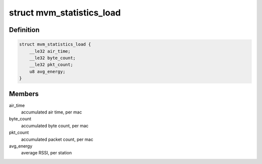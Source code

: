 .. -*- coding: utf-8; mode: rst -*-
.. src-file: drivers/net/wireless/intel/iwlwifi/mvm/fw-api-stats.h

.. _`mvm_statistics_load`:

struct mvm_statistics_load
==========================

.. c:type:: struct mvm_statistics_load

    RX statistics for multi-queue devices

.. _`mvm_statistics_load.definition`:

Definition
----------

.. code-block:: c

    struct mvm_statistics_load {
        __le32 air_time;
        __le32 byte_count;
        __le32 pkt_count;
        u8 avg_energy;
    }

.. _`mvm_statistics_load.members`:

Members
-------

air_time
    accumulated air time, per mac

byte_count
    accumulated byte count, per mac

pkt_count
    accumulated packet count, per mac

avg_energy
    average RSSI, per station

.. This file was automatic generated / don't edit.

